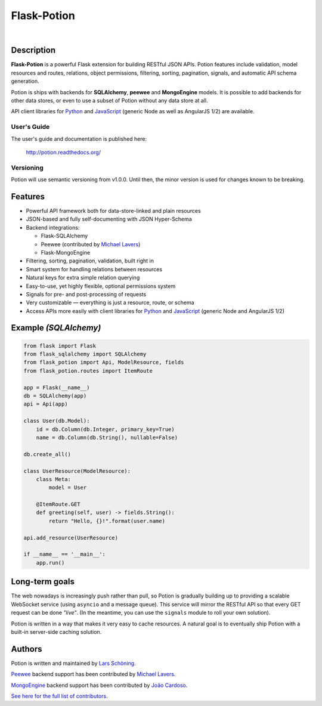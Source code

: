 ============
Flask-Potion
============


.. image:: https://img.shields.io/travis/biosustain/potion/master.svg?style=flat-square
    :target: https://travis-ci.org/biosustain/potion

.. image:: https://img.shields.io/coveralls/biosustain/potion/master.svg?style=flat-square
    :target: https://coveralls.io/r/biosustain/potion

.. image:: https://img.shields.io/pypi/v/Flask-Potion.svg?style=flat-square
    :target: https://pypi.python.org/pypi/Flask-Potion

.. image:: https://img.shields.io/pypi/l/Flask-Potion.svg?style=flat-square
    :target: https://pypi.python.org/pypi/Flask-Potion

.. image:: https://badges.gitter.im/Join%20Chat.svg
   :alt: Join the chat at https://gitter.im/biosustain/potion
   :target: https://gitter.im/biosustain/potion?utm_source=badge&utm_medium=badge&utm_campaign=pr-badge&utm_content=badge

|

.. image:: https://raw.githubusercontent.com/biosustain/potion/master/docs/_static/Potion.png
   :alt: Flask-Potion
   :align: center
   :height: 150


Description
===========

**Flask-Potion** is a powerful Flask extension for building RESTful JSON APIs.
Potion features include validation, model resources and routes, relations, object permissions, filtering, sorting,
pagination, signals, and automatic API schema generation.

Potion is ships with backends for **SQLAlchemy**, **peewee** and **MongoEngine** models. It is possible to add backends for other data stores, or even to use a subset of Potion without any data store at all.

API client libraries for `Python <https://github.com/biosustain/potion-client>`_ and `JavaScript <https://github.com/biosustain/potion-node>`_ (generic Node as well as AngularJS 1/2) are available.

User's Guide
^^^^^^^^^^^^

The user's guide and documentation is published here:

   `http://potion.readthedocs.org/ <http://potion.readthedocs.org/en/latest/>`_

Versioning
^^^^^^^^^^

Potion will use semantic versioning from v1.0.0. Until then, the minor version is used for changes known to be breaking.

Features
========

- Powerful API framework both for data-store-linked and plain resources
- JSON-based and fully self-documenting with JSON Hyper-Schema
- Backend integrations:

  - Flask-SQLAlchemy
  - Peewee (contributed by `Michael Lavers <https://github.com/kolanos>`_)
  - Flask-MongoEngine

- Filtering, sorting, pagination, validation, built right in
- Smart system for handling relations between resources
- Natural keys for extra simple relation querying
- Easy-to-use, yet highly flexible, optional permissions system
- Signals for pre- and post-processing of requests
- Very customizable — everything is just a resource, route, or schema
- Access APIs more easily with client libraries for `Python <https://github.com/biosustain/potion-client>`_ and `JavaScript <https://github.com/biosustain/potion-node>`_ (generic Node and AngularJS 1/2)


Example *(SQLAlchemy)*
======================

.. code-block:: python

    from flask import Flask
    from flask_sqlalchemy import SQLAlchemy
    from flask_potion import Api, ModelResource, fields
    from flask_potion.routes import ItemRoute

    app = Flask(__name__)
    db = SQLAlchemy(app)
    api = Api(app)

    class User(db.Model):
        id = db.Column(db.Integer, primary_key=True)
        name = db.Column(db.String(), nullable=False)

    db.create_all()

    class UserResource(ModelResource):
        class Meta:
            model = User

        @ItemRoute.GET
        def greeting(self, user) -> fields.String():
            return "Hello, {}!".format(user.name)

    api.add_resource(UserResource)

    if __name__ == '__main__':
        app.run()


Long-term goals
===============

The web nowadays is increasingly push rather than pull, so Potion is gradually building up to providing a scalable WebSocket 
service (using ``asyncio`` and a message queue). This service will mirror the RESTful API so that every GET request can be done *"live"*. (In the meantime, you can use the ``signals`` module to roll your own solution).

Potion is written in a way that makes it very easy to cache resources. A natural goal is to eventually ship Potion with a built-in server-side caching solution.


Authors
=======

Potion is written and maintained by `Lars Schöning <https://github.com/lyschoening>`_.

`Peewee <https://peewee.readthedocs.org/en/latest/>`_ backend support has been contributed by `Michael Lavers <https://github.com/kolanos>`_.

`MongoEngine <http://mongoengine.org/>`_ backend support has been contributed by `João Cardoso <https://github.com/joaocardoso>`_.

`See here for the full list of contributors <https://github.com/biosustain/potion/graphs/contributors>`_.
